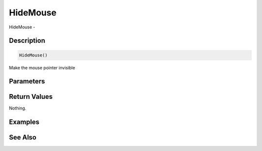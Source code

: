 .. _func_system_hidemouse:

=========
HideMouse
=========

HideMouse - 

Description
===========

.. code-block:: blitzmax

    HideMouse()

Make the mouse pointer invisible

Parameters
==========

Return Values
=============

Nothing.

Examples
========

See Also
========



